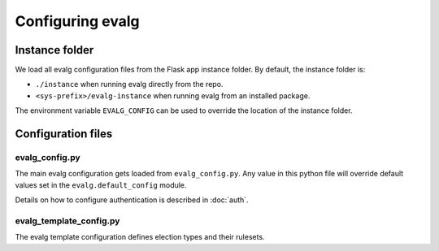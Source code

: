 Configuring evalg
=================

Instance folder
---------------
We load all evalg configuration files from the Flask app instance folder.  By
default, the instance folder is:

- ``./instance`` when running evalg directly from the repo.
- ``<sys-prefix>/evalg-instance`` when running evalg from an installed package.

The environment variable ``EVALG_CONFIG`` can be used to override the location
of the instance folder.


Configuration files
-------------------

evalg_config.py
~~~~~~~~~~~~~~~
The main evalg configuration gets loaded from ``evalg_config.py``. Any value in
this python file will override default values set in the
``evalg.default_config`` module.

.. todo::

   Document the config parameters.

Details on how to configure authentication is described in :doc:`auth`.


evalg_template_config.py
~~~~~~~~~~~~~~~~~~~~~~~~
The evalg template configuration defines election types and their rulesets.

.. todo::

   - Document election rulsets.
   - Consider moving this configuration into the database.
